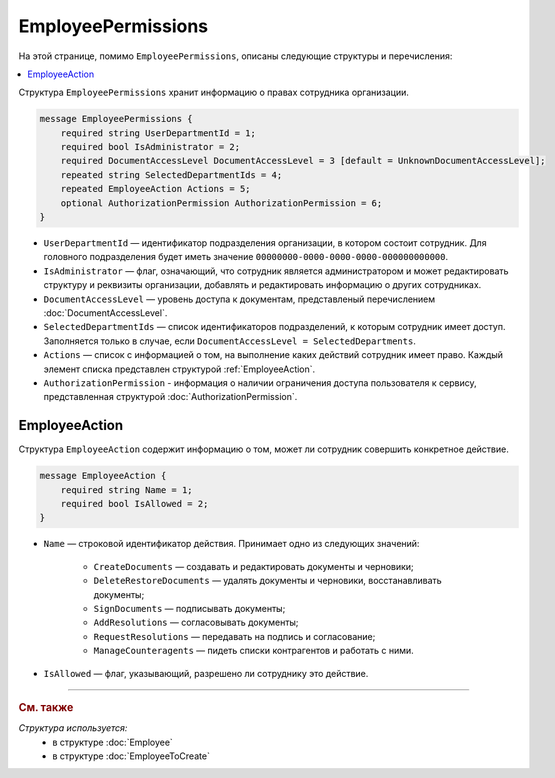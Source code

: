 EmployeePermissions
===================

На этой странице, помимо ``EmployeePermissions``, описаны следующие структуры и перечисления:

.. contents:: :local:


Структура ``EmployeePermissions`` хранит информацию о правах сотрудника организации.

.. code-block:: protobuf

    message EmployeePermissions {
        required string UserDepartmentId = 1;
        required bool IsAdministrator = 2;
        required DocumentAccessLevel DocumentAccessLevel = 3 [default = UnknownDocumentAccessLevel];
        repeated string SelectedDepartmentIds = 4;
        repeated EmployeeAction Actions = 5;
        optional AuthorizationPermission AuthorizationPermission = 6;
    }

- ``UserDepartmentId`` — идентификатор подразделения организации, в котором состоит сотрудник. Для головного подразделения будет иметь значение ``00000000-0000-0000-0000-000000000000``.
- ``IsAdministrator`` — флаг, означающий, что сотрудник является администратором и может редактировать структуру и реквизиты организации, добавлять и редактировать информацию о других сотрудниках.
- ``DocumentAccessLevel`` — уровень доступа к документам, представленый перечислением :doc:`DocumentAccessLevel`.
- ``SelectedDepartmentIds`` — список идентификаторов подразделений, к которым сотрудник имеет доступ. Заполняется только в случае, если ``DocumentAccessLevel = SelectedDepartments``.
- ``Actions`` — список с информацией о том, на выполнение каких действий сотрудник имеет право. Каждый элемент списка представлен структурой :ref:`EmployeeAction`.
- ``AuthorizationPermission`` - информация о наличии ограничения доступа пользователя к сервису, представленная структурой :doc:`AuthorizationPermission`.


.. _EmployeeAction:

EmployeeAction
--------------

Структура ``EmployeeAction`` содержит информацию о том, может ли сотрудник совершить конкретное действие.

.. code-block:: protobuf

    message EmployeeAction {
        required string Name = 1;
        required bool IsAllowed = 2;
    }

- ``Name`` — строковой идентификатор действия. Принимает одно из следующих значений:

	- ``CreateDocuments`` — создавать и редактировать документы и черновики;
	- ``DeleteRestoreDocuments`` — удалять документы и черновики, восстанавливать документы;
	- ``SignDocuments`` — подписывать документы;
	- ``AddResolutions`` — согласовывать документы;
	- ``RequestResolutions`` — передавать на подпись и согласование;
	- ``ManageCounteragents`` — пидеть списки контрагентов и работать с ними.

- ``IsAllowed`` — флаг, указывающий, разрешено ли сотруднику это действие.


----

.. rubric:: См. также

*Структура используется:*
	- в структуре :doc:`Employee`
	- в структуре :doc:`EmployeeToCreate`